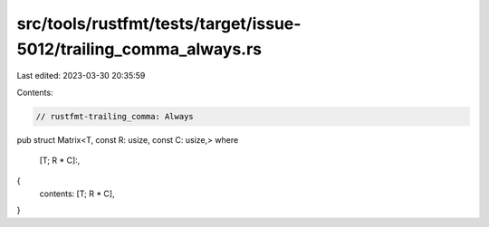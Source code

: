 src/tools/rustfmt/tests/target/issue-5012/trailing_comma_always.rs
==================================================================

Last edited: 2023-03-30 20:35:59

Contents:

.. code-block:: rs

    // rustfmt-trailing_comma: Always

pub struct Matrix<T, const R: usize, const C: usize,>
where
    [T; R * C]:,
{
    contents: [T; R * C],
}


